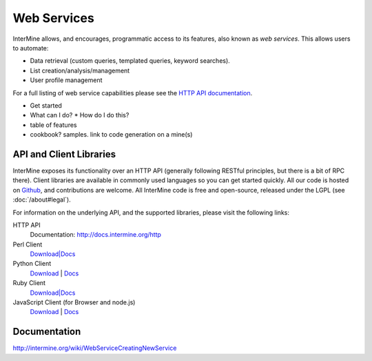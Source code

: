 Web Services
================================

InterMine allows, and encourages, programmatic access to
its features, also known as *web services*. This allows
users to automate:

* Data retrieval (custom queries, templated queries, keyword searches).
* List creation/analysis/management
* User profile management

For a full listing of web service capabilities please see the
`HTTP API documentation <http://docs.intermine.org/http>`_.

* Get started
* What can I do?
  * How do I do this? 
* table of features
* cookbook? samples. link to code generation on a mine(s)

API and Client Libraries
------------------------

InterMine exposes its functionality over an HTTP API (generally following RESTful
principles, but there is a bit of RPC there). Client libraries are available in commonly
used languages so you can get started quickly. All our code is hosted on `Github <http://www.github>`_,
and contributions are welcome. All InterMine code is free and open-source, released under
the LGPL (see :doc:`/about#legal`).

For information on the underlying API, and the supported libraries, please visit the following links:

HTTP API
     Documentation: `<http://docs.intermine.org/http>`_
Perl Client
    `Download|Docs <http://search.cpan.org/perldoc?Webservice%3A%3AInterMine>`_
Python Client
    `Download <http://pypi.python.org/pypi/intermine>`_ | `Docs <http://packages.python.org/intermine/>`_
Ruby Client
    `Download|Docs <http://www.rubygems.org/gems/intermine>`_
JavaScript Client (for Browser and node.js)
    `Download <https://npmjs.org/package/imjs>`_ | `Docs <http://docs.intermine.org/imjs>`_

Documentation
--------------

http://intermine.org/wiki/WebServiceCreatingNewService



.. index:: Perl, Ruby, web services, REST, Python, JavaScript, code generation, clients, Java
